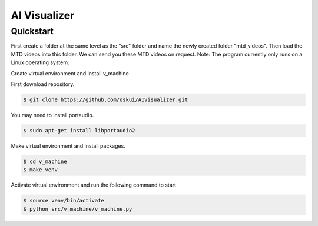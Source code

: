 AI Visualizer
###################

Quickstart
==========
First create a folder at the same level as the "src" folder and name the newly created folder "mtd_videos". 
Then load the MTD videos into this folder.
We can send you these MTD videos on request.
Note: The program currently only runs on a Linux operating system.

Create virtual environment and install v_machine

First download repository.

.. code-block:: console

    $ git clone https://github.com/oskui/AIVisualizer.git

You may need to install portaudio.

.. code-block:: console

    $ sudo apt-get install libportaudio2


Make virtual environment and install packages.

.. code-block:: console

    $ cd v_machine
    $ make venv


Activate virtual environment and run the following command to start

.. code-block:: console

    $ source venv/bin/activate
    $ python src/v_machine/v_machine.py

